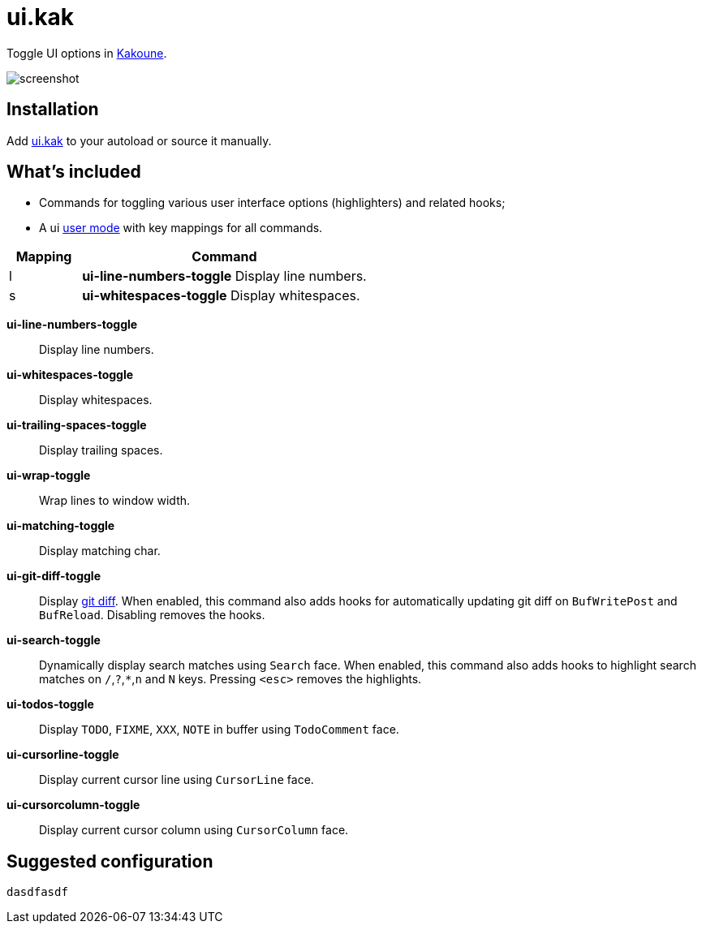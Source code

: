 = ui.kak

Toggle UI options in http://kakoune.org[Kakoune].

image::screenshot.png[]

== Installation

Add link:rc/ui.kak[+ui.kak+] to your autoload or source it manually.

== What's included

* Commands for toggling various user interface options (highlighters) and related hooks;
* A +ui+ link:https://github.com/mawww/kakoune/blob/master/doc/pages/modes.asciidoc#user-modes[user mode] with key mappings for all commands.

[options="header",cols="1,4"]
|===
| Mapping
| Command

| +l+
| *+ui-line-numbers-toggle+*
    Display line numbers.

| +s+
| *+ui-whitespaces-toggle+*
    Display whitespaces.

|===

*+ui-line-numbers-toggle+*::
    Display line numbers.

*ui-whitespaces-toggle*:: Display whitespaces.

*ui-trailing-spaces-toggle*::
    Display trailing spaces.

*ui-wrap-toggle*::
    Wrap lines to window width.

*ui-matching-toggle*::
    Display matching char.

*ui-git-diff-toggle*::
    Display https://github.com/mawww/kakoune/blob/master/rc/tools/git.kak[git diff].
    When enabled, this command also adds hooks for automatically updating git diff on `BufWritePost` and `BufReload`. Disabling removes the hooks.

*ui-search-toggle*::
    Dynamically display search matches using `Search` face.
    When enabled, this command also adds hooks to highlight search matches on `/`,`?`,`*`,`n` and `N` keys.
    Pressing `<esc>` removes the highlights.

*ui-todos-toggle*::
    Display `TODO`, `FIXME`, `XXX`, `NOTE` in buffer using `TodoComment` face.

*ui-cursorline-toggle*::
    Display current cursor line using `CursorLine` face.

*ui-cursorcolumn-toggle*::
    Display current cursor column using `CursorColumn` face.

== Suggested configuration

[source,kak]
----
dasdfasdf
----
